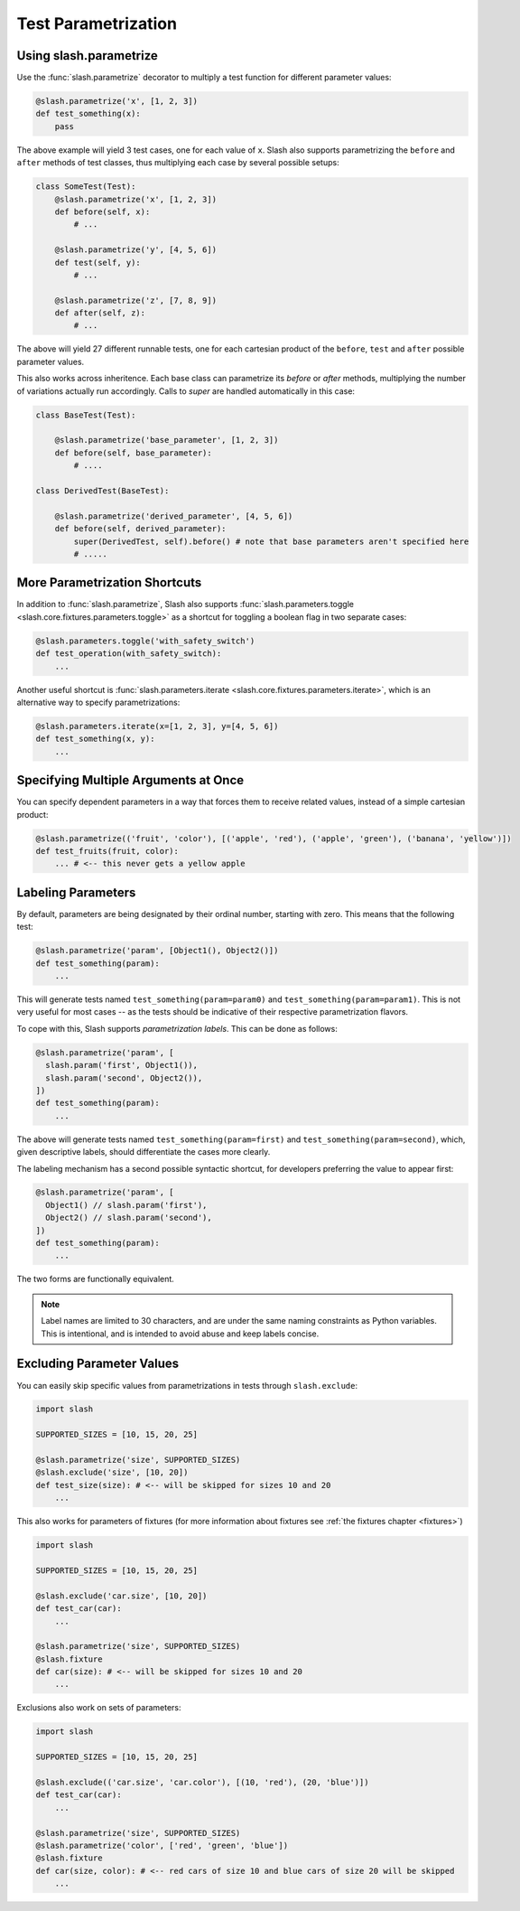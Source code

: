 .. _parameters:

Test Parametrization
====================

Using slash.parametrize
-----------------------

Use the :func:`slash.parametrize` decorator to multiply a test function for different parameter values:

.. code-block:: python
       
       @slash.parametrize('x', [1, 2, 3])
       def test_something(x):
           pass

The above example will yield 3 test cases, one for each value of ``x``. Slash also supports parametrizing the ``before`` and ``after`` methods of test classes, thus multiplying each case by several possible setups:

.. code-block:: python

    class SomeTest(Test):
        @slash.parametrize('x', [1, 2, 3])
	def before(self, x):
            # ...

        @slash.parametrize('y', [4, 5, 6])
	def test(self, y):
            # ...

        @slash.parametrize('z', [7, 8, 9])
	def after(self, z):
            # ...

The above will yield 27 different runnable tests, one for each cartesian product of the ``before``, ``test`` and ``after`` possible parameter values.

This also works across inheritence. Each base class can parametrize its `before` or `after` methods, multiplying the number of variations actually run accordingly. Calls to `super` are handled automatically in this case:

.. code-block:: python

    class BaseTest(Test):

        @slash.parametrize('base_parameter', [1, 2, 3])
        def before(self, base_parameter):
            # ....

    class DerivedTest(BaseTest):
        
        @slash.parametrize('derived_parameter', [4, 5, 6])
        def before(self, derived_parameter):
            super(DerivedTest, self).before() # note that base parameters aren't specified here
            # .....


More Parametrization Shortcuts
------------------------------

In addition to :func:`slash.parametrize`, Slash also supports :func:`slash.parameters.toggle <slash.core.fixtures.parameters.toggle>` as a shortcut for toggling a boolean flag in two separate cases:

.. code-block:: python

		@slash.parameters.toggle('with_safety_switch')
		def test_operation(with_safety_switch):
		    ...

Another useful shortcut is :func:`slash.parameters.iterate <slash.core.fixtures.parameters.iterate>`, which is an alternative way to specify parametrizations:

.. code-block:: python
       
		@slash.parameters.iterate(x=[1, 2, 3], y=[4, 5, 6])
		def test_something(x, y):
		    ...



Specifying Multiple Arguments at Once
-------------------------------------

You can specify dependent parameters in a way that forces them to receive related values, instead of a simple cartesian product:

.. code-block:: python
       
       @slash.parametrize(('fruit', 'color'), [('apple', 'red'), ('apple', 'green'), ('banana', 'yellow')])
       def test_fruits(fruit, color):
           ... # <-- this never gets a yellow apple

Labeling Parameters
-------------------

By default, parameters are being designated by their ordinal number, starting with zero. This means that the following test:

.. code-block:: python

     @slash.parametrize('param', [Object1(), Object2()])
     def test_something(param):
         ...

This will generate tests named ``test_something(param=param0)`` and ``test_something(param=param1)``. This is not very useful for most cases -- as the tests should be indicative of their respective parametrization flavors.

To cope with this, Slash supports *parametrization labels*. This can be done as follows:

.. code-block:: python

     @slash.parametrize('param', [
       slash.param('first', Object1()),
       slash.param('second', Object2()),
     ])
     def test_something(param):
         ...

The above will generate tests named ``test_something(param=first)`` and ``test_something(param=second)``, which, given descriptive labels, should differentiate the cases more clearly.

The labeling mechanism has a second possible syntactic shortcut, for developers preferring the value to appear first:

.. code-block:: python

     @slash.parametrize('param', [
       Object1() // slash.param('first'),
       Object2() // slash.param('second'),
     ])
     def test_something(param):
         ...

The two forms are functionally equivalent.

.. note:: Label names are limited to 30 characters, and are under the same naming constraints as Python variables. This is intentional, and is intended to avoid abuse and keep labels concise. 


Excluding Parameter Values
--------------------------

.. index::
   single: exclude
   single: slash.exclude


You can easily skip specific values from parametrizations in tests through ``slash.exclude``:

.. code-block:: python
       
       import slash

       SUPPORTED_SIZES = [10, 15, 20, 25]

       @slash.parametrize('size', SUPPORTED_SIZES)
       @slash.exclude('size', [10, 20])
       def test_size(size): # <-- will be skipped for sizes 10 and 20
           ...

This also works for parameters of fixtures (for more information about fixtures see :ref:`the fixtures chapter <fixtures>`)

.. code-block:: python
       
       import slash

       SUPPORTED_SIZES = [10, 15, 20, 25]

       @slash.exclude('car.size', [10, 20])
       def test_car(car):
           ...

       @slash.parametrize('size', SUPPORTED_SIZES)
       @slash.fixture
       def car(size): # <-- will be skipped for sizes 10 and 20
           ...


Exclusions also work on sets of parameters:

.. code-block:: python

       import slash

       SUPPORTED_SIZES = [10, 15, 20, 25]

       @slash.exclude(('car.size', 'car.color'), [(10, 'red'), (20, 'blue')])
       def test_car(car):
           ...

       @slash.parametrize('size', SUPPORTED_SIZES)
       @slash.parametrize('color', ['red', 'green', 'blue'])
       @slash.fixture
       def car(size, color): # <-- red cars of size 10 and blue cars of size 20 will be skipped
           ...
